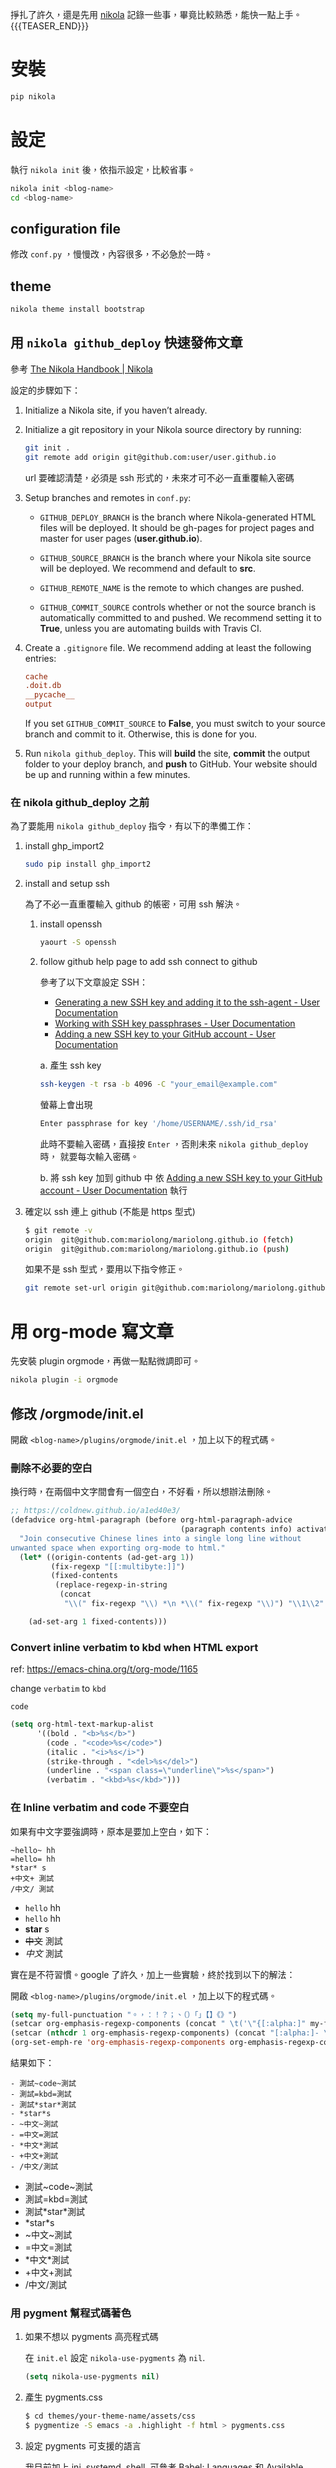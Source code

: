 #+BEGIN_COMMENT
.. title: 部落格，重回 nikola+org-mode
.. slug: zhong-hui-nikola-xie-luo-ge
.. date: 2018-05-14 09:32:19 UTC+08:00
.. tags: linux, nikola
.. category: computer
.. link:
.. description: writing blogger using by nikola again.
.. type: text
#+END_COMMENT
#+LANGUAGE: zh-TW
#+OPTIONS: toc:3 num:t ^:{}

掙扎了許久，還是先用 [[https://getnikola.com/][nikola]] 記錄一些事，畢竟比較熟悉，能快一點上手。
 {{{TEASER_END}}}
* 安裝
#+BEGIN_SRC sh
pip nikola
#+END_SRC

* 設定

執行 ~nikola init~ 後，依指示設定，比較省事。

#+BEGIN_SRC sh
nikola init <blog-name>
cd <blog-name>
#+END_SRC

** configuration file
修改 ~conf.py~ ，慢慢改，內容很多，不必急於一時。

** theme
#+BEGIN_SRC sh
nikola theme install bootstrap
#+END_SRC

** 用 ~nikola github_deploy~ 快速發佈文章

參考 [[https://getnikola.com/handbook.html#deploying-to-github][The Nikola Handbook | Nikola]]

設定的步驟如下：

1. Initialize a Nikola site, if you haven’t already.
2. Initialize a git repository in your Nikola source directory by running:

   #+BEGIN_SRC sh
   git init .
   git remote add origin git@github.com:user/user.github.io
   #+END_SRC

   url 要確認清楚，必須是 ssh 形式的，未來才可不必一直重覆輸入密碼

3. Setup branches and remotes in ~conf.py~:

   - ~GITHUB_DEPLOY_BRANCH~ is the branch where Nikola-generated HTML
     files will be deployed. It should be gh-pages for project pages
     and master for user pages (*user.github.io*).

   - ~GITHUB_SOURCE_BRANCH~ is the branch where your Nikola site source
     will be deployed. We recommend and default to *src*.

   - ~GITHUB_REMOTE_NAME~ is the remote to which changes are pushed.

   - ~GITHUB_COMMIT_SOURCE~ controls whether or not the source branch is
     automatically committed to and pushed. We recommend setting it to
     *True*, unless you are automating builds with Travis CI.

4. Create a ~.gitignore~ file. We recommend adding at least the following entries:

   #+BEGIN_SRC conf
   cache
   .doit.db
   __pycache__
   output
   #+END_SRC

   If you set ~GITHUB_COMMIT_SOURCE~ to *False*, you must switch to
   your source branch and commit to it. Otherwise, this is done for
   you.

5. Run ~nikola github_deploy~.
   This will *build* the site, *commit* the output folder to your deploy
   branch, and *push* to GitHub.  Your website should be up and running
   within a few minutes.

*** 在 nikola github_deploy 之前
為了要能用 ~nikola github_deploy~ 指令，有以下的準備工作：

**** install ghp_import2

#+BEGIN_SRC sh
sudo pip install ghp_import2
#+END_SRC

**** install and setup ssh
為了不必一直重覆輸入 github 的帳密，可用 ssh 解決。

***** install openssh

#+BEGIN_SRC sh
yaourt -S openssh
#+END_SRC

***** follow github help page to add ssh connect to github
參考了以下文章設定 SSH：

- [[https://help.github.com/articles/generating-a-new-ssh-key-and-adding-it-to-the-ssh-agent/][Generating a new SSH key and adding it to the ssh-agent - User Documentation]]
- [[https://help.github.com/articles/working-with-ssh-key-passphrases/][Working with SSH key passphrases - User Documentation]]
- [[https://help.github.com/articles/adding-a-new-ssh-key-to-your-github-account/][Adding a new SSH key to your GitHub account - User Documentation]]

a. 產生 ssh key
   #+BEGIN_SRC sh
   ssh-keygen -t rsa -b 4096 -C "your_email@example.com"
   #+END_SRC

   螢幕上會出現
   #+BEGIN_SRC sh
   Enter passphrase for key '/home/USERNAME/.ssh/id_rsa'
   #+END_SRC

   此時不要輸入密碼，直接按 =Enter= ，否則未來 ~nikola github_deploy~ 時，
   就要每次輸入密碼。

b. 將 ssh key 加到 github 中
   依 [[https://help.github.com/articles/adding-a-new-ssh-key-to-your-github-account/][Adding a new SSH key to your GitHub account - User Documentation]] 執行

**** 確定以 ssh 連上 github (不能是 https 型式)

#+BEGIN_SRC sh
$ git remote -v
origin  git@github.com:mariolong/mariolong.github.io (fetch)
origin  git@github.com:mariolong/mariolong.github.io (push)
#+END_SRC

如果不是 ssh 型式，要用以下指令修正。

#+BEGIN_SRC sh
git remote set-url origin git@github.com:mariolong/mariolong.github.io
#+END_SRC

* 用 org-mode 寫文章
先安裝 plugin orgmode，再做一點點微調即可。

#+BEGIN_SRC sh
nikola plugin -i orgmode
#+END_SRC

** 修改 /orgmode/init.el
開啟 ~<blog-name>/plugins/orgmode/init.el~ ，加上以下的程式碼。

*** 刪除不必要的空白

換行時，在兩個中文字間會有一個空白，不好看，所以想辦法刪除。

#+BEGIN_SRC emacs-lisp
  ;; https://coldnew.github.io/a1ed40e3/
  (defadvice org-html-paragraph (before org-html-paragraph-advice
                                        (paragraph contents info) activate)
    "Join consecutive Chinese lines into a single long line without
  unwanted space when exporting org-mode to html."
    (let* ((origin-contents (ad-get-arg 1))
           (fix-regexp "[[:multibyte:]]")
           (fixed-contents
            (replace-regexp-in-string
             (concat
              "\\(" fix-regexp "\\) *\n *\\(" fix-regexp "\\)") "\\1\\2" origin-contents)))

      (ad-set-arg 1 fixed-contents)))
#+END_SRC

*** Convert inline verbatim to kbd when HTML export

ref: https://emacs-china.org/t/org-mode/1165

change =verbatim= to =kbd=

~code~

#+BEGIN_SRC emacs-lisp
  (setq org-html-text-markup-alist
        '((bold . "<b>%s</b>")
          (code . "<code>%s</code>")
          (italic . "<i>%s</i>")
          (strike-through . "<del>%s</del>")
          (underline . "<span class=\"underline\">%s</span>")
          (verbatim . "<kbd>%s</kbd>")))
#+END_SRC

*** 在 Inline verbatim and code 不要空白
如果有中文字要強調時，原本是要加上空白，如下：

#+BEGIN_EXAMPLE
~hello~ hh
=hello= hh
*star* s
+中文+ 測試
/中文/ 測試
#+END_EXAMPLE

- ~hello~ hh
- =hello= hh
- *star* s
- +中文+ 測試
- /中文/ 測試

實在是不符習慣。google 了許久，加上一些實驗，終於找到以下的解法：

開啟 ~<blog-name>/plugins/orgmode/init.el~ ，加上以下的程式碼。

#+BEGIN_SRC emacs-lisp
(setq my-full-punctuation "。，：！？；、（）「」【】《》")
(setcar org-emphasis-regexp-components (concat " \t('\"{[:alpha:]" my-full-punctuation))
(setcar (nthcdr 1 org-emphasis-regexp-components) (concat "[:alpha:]- \t.,:!?;'\")}\\" my-full-punctuation))
(org-set-emph-re 'org-emphasis-regexp-components org-emphasis-regexp-components)
#+END_SRC

結果如下：

#+BEGIN_EXAMPLE
- 測試~code~測試
- 測試=kbd=測試
- 測試*star*測試
- *star*s
- ~中文~測試
- =中文=測試
- *中文*測試
- +中文+測試
- /中文/測試
#+END_EXAMPLE

- 測試~code~測試
- 測試=kbd=測試
- 測試*star*測試
- *star*s
- ~中文~測試
- =中文=測試
- *中文*測試
- +中文+測試
- /中文/測試

*** 用 pygment 幫程式碼著色

**** 如果不想以 pygments 高亮程式碼
在 ~init.el~ 設定 ~nikola-use-pygments~ 為 ~nil~.
#+BEGIN_SRC emacs-lisp
(setq nikola-use-pygments nil)
#+END_SRC

**** 產生 pygments.css
#+BEGIN_SRC sh
$ cd themes/your-theme-name/assets/css
$ pygmentize -S emacs -a .highlight -f html > pygments.css
#+END_SRC

**** 設定 pygments 可支援的語言
我目前加上 ini, systemd, shell.
可參考 [[http://orgmode.org/worg/org-contrib/babel/languages.html][Babel: Languages]] 和 [[http://pygments.org/docs/lexers/][Available lexers — Pygments]] 增減。

#+BEGIN_SRC emacs-lisp
(defconst org-pygments-language-alist
  '(("asymptote" . "asymptote")
    ("conf" . "ini")
    ("ini" . "ini")
    ("systemd" . "sv")
    ("shell" . "sh")
    ("tcl" . "tcl"))
  "Alist between org-babel languages and Pygments lexers.
lang is downcased before assoc, so use lowercase to describe language available.
See: http://orgmode.org/worg/org-contrib/babel/languages.html and
http://pygments.org/docs/lexers/ for adding new languages to the mapping.")
#+END_SRC

**** 程式碼縮排
如果要保留整體縮排，加上：

#+BEGIN_SRC emacs-lisp
(setq org-src-preserve-indentation t)
#+END_SRC

不過，我覺得預設的 ~nil~ 可能好看點。

**** 如果不想用 pygments
其實我根本不想用 pygments，只想用內定的高亮型式。
於是找到 ~init.el~ 把 ~org-html-src-block~ 函數刪掉。

#+BEGIN_SRC emacs-lisp
;; Override the html export function to use pygments
;; (defun org-html-src-block (src-block contents info)
#+END_SRC

並加上
#+BEGIN_SRC emacs-lisp
  (setq nikola-use-pygments nil
        org-html-htmlize-output-type 'css)
#+END_SRC

** 揷入圖片
文章中不免有圖片，依照目前的工作流程，還是直接用 google photos 中的圖
片，會比較方便。

*** 利用 Google Drive 取得 Google Photos 的照片

參考 [[https://confluence.biola.edu/display/itservices/How+to+Embed+Images+from+Google+Drive+in+a+Web+Page][How to embed image from Google Drive in a Web page]] 這篇文章的方法。

新的設定步驟如下：

1. 在 google drive 中設定「建立 Google 相簿資料夾」，順便看一下
[[https://support.google.com/drive/answer/6156103?visit_id=1-636650734031974235-4053810063&p=create_photos_folder&rd=2][Google 相簿如何與 Google 雲端硬碟搭配運作 - Google 雲端硬碟說明]]

2. 在 google photots 中 設定「Google 雲端硬碟：從 Google 雲端硬碟同步處理相片和影片」

3. 由 google drive 中選擇要分享的照片，按「右鍵」，選「取得檔案共用連
   結」，在剪貼簿中可得到下面連結：

   #+BEGIN_EXAMPLE
   https://drive.google.com/open?id=1Ni5UkMIN5AcTNYj10YS5OcK6UnMCFlHm
   #+END_EXAMPLE

   註：這一步要善用 google drive 的「搜尋」功能。

4. 把上述的 ~open?~ 改成 =uc?export=view&= ，並加上 <img> tags 即可。

由以上 4 步驟，可得到以下指令：

#+BEGIN_EXAMPLE
#+HTML: <img src='https://drive.google.com/uc?export=view&=id=1Ni5UkMIN5AcTNYj10YS5OcK6UnMCFlHm'  width=320 alt="test picture"/>
#+END_EXAMPLE

將以上的指令寫到文章中，呈現的結果如下：

#+HTML: <img src='https://drive.google.com/uc?export=view&id=1Ni5UkMIN5AcTNYj10YS5OcK6UnMCFlHm' width=320 alt="test picture"/>
但這就不是 inline-image，所以在 emacs 中不能用 ~M-x org-display-inline-image~ 顯示此圖，小小缺憾。

** 圖片連結 (Image URLs)

另外可參考 [[https://plugins.getnikola.com/v7/orgmode/][orgmode | Plugins for Nikola]]

In order to correctly generate image urls, you may write
#+BEGIN_SRC org
[[img-url:/images/test.jpg]]
#+END_SRC
, and then it should be generated as
~<img src="/images/test.jpg" alt="test.jpg">~.

[[img-url:https://drive.google.com/uc?export=view&id=1Ni5UkMIN5AcTNYj10YS5OcK6UnMCFlHm]]

但要如何設定圖片大小呢？還没研究出來。

** plain list
*** Lord of the Rings
 My favorite scenes are (in this order)
    1. The attack of the Rohirrim
    2. Eowyn's fight with the witch king
       + this was already my favorite scene in the book
       + I really like Miranda Otto.
    3. Peter Jackson being shot by Legolas
       - on DVD only
       He makes a really funny face when it happens.
       But in the end, no individual scenes matter but the film as a whole.
       Important actors in this film are:
         - Elijah Wood :: He plays Frodo
         - Sean Astin :: He plays Sam, Frodo's friend.  I still remember
         him very well from his role as Mikey Walsh in The Goonies.

** Subscripts and superscripts

#+BEGIN_SRC orgmode
  #+OPTIONS: ^:{}
#+END_SRC

a_subb^sup

如果真的要上、下標，就加 ~{}~

#+BEGIN_EXAMPLE
  a_{sub}b^{sup}
#+END_EXAMPLE

結果為 a_{sub}b^{sup}

** Teasers
You may use teasers by enabling ~INDEX_TEASERS = True~ in ~conf.py~,
and use {{{TEASER_END}}} to generate <!-- TEASER_END --> in org posts.

** text block

#+BEGIN_SRC sh
shell commands
cd /cd/dir
#+END_SRC

#+BEGIN_EXAMPLE
shell command output
#+END_EXAMPLE

#+BEGIN_VERSE
  詩句
  Great clouds overhead
  Tiny black birds rise and fall
  Snow covers Emacs

    -- AlexSchroeder
#+END_VERSE

#+BEGIN_QUOTE
  引言
  Everything should be made as simple as possible,
  but not any simpler -- Albert Einstein
#+END_QUOTE

#+BEGIN_CENTER
  CENTER
  Everything should be made as simple as possible, \\
  but not any simpler
#+END_CENTER
* 開始使用

建立新的文章，

#+BEGIN_SRC sh
nikola new-post -e -f orgmod
#+END_SRC

寫完就 build

#+BEGIN_SRC sh
nikola build
#+END_SRC

或發佈吧！

#+BEGIN_SRC sh
nikola github_deploy
#+END_SRC

一切都就緒了，那就開始專心寫文章吧！
